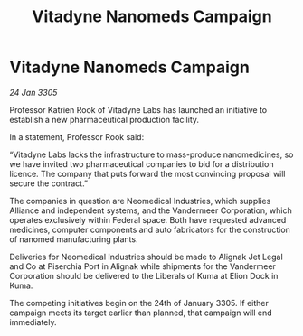 :PROPERTIES:
:ID:       985832d7-0bb0-4ecf-b37a-61bc33dfca12
:END:
#+title: Vitadyne Nanomeds Campaign
#+filetags: :Alliance:galnet:

* Vitadyne Nanomeds Campaign

/24 Jan 3305/

Professor Katrien Rook of Vitadyne Labs has launched an initiative to establish a new pharmaceutical production facility. 

In a statement, Professor Rook said: 

“Vitadyne Labs lacks the infrastructure to mass-produce nanomedicines, so we have invited two pharmaceutical companies to bid for a distribution licence. The company that puts forward the most convincing proposal will secure the contract.” 

The companies in question are Neomedical Industries, which supplies Alliance and independent systems, and the Vandermeer Corporation, which operates exclusively within Federal space. Both have requested advanced medicines, computer components and auto fabricators for the construction of nanomed manufacturing plants. 

Deliveries for Neomedical Industries should be made to Alignak Jet Legal and Co at Piserchia Port in Alignak while shipments for the Vandermeer Corporation should be delivered to the Liberals of Kuma at Elion Dock in Kuma. 

The competing initiatives begin on the 24th of January 3305. If either campaign meets its target earlier than planned, that campaign will end immediately.
